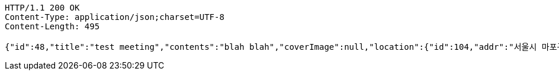 [source,http,options="nowrap"]
----
HTTP/1.1 200 OK
Content-Type: application/json;charset=UTF-8
Content-Length: 495

{"id":48,"title":"test meeting","contents":"blah blah","coverImage":null,"location":{"id":104,"addr":"서울시 마포구 월드컵북로2길 65 5층","name":"Toz","latitude":0.0,"longitude":0.0},"onlineType":null,"meetStartAt":null,"meetEndAt":null,"createdAt":"2017-11-06T07:27:37.125+0000","updatedAt":"2017-11-06T07:27:37.125+0000","meetingStatus":"READY","admins":[{"id":38,"email":"whiteship@email.com","name":"keesun","nickname":"keesun","imageUrl":null}],"topics":[],"autoConfirm":false}
----